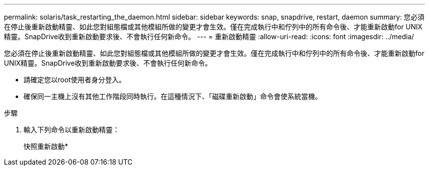 ---
permalink: solaris/task_restarting_the_daemon.html 
sidebar: sidebar 
keywords: snap, snapdrive, restart, daemon 
summary: 您必須在停止後重新啟動精靈、如此您對組態檔或其他模組所做的變更才會生效。僅在完成執行中和佇列中的所有命令後、才能重新啟動for UNIX精靈。SnapDrive收到重新啟動要求後、不會執行任何新命令。 
---
= 重新啟動精靈
:allow-uri-read: 
:icons: font
:imagesdir: ../media/


[role="lead"]
您必須在停止後重新啟動精靈、如此您對組態檔或其他模組所做的變更才會生效。僅在完成執行中和佇列中的所有命令後、才能重新啟動for UNIX精靈。SnapDrive收到重新啟動要求後、不會執行任何新命令。

* 請確定您以root使用者身分登入。
* 確保同一主機上沒有其他工作階段同時執行。在這種情況下、「磁碟重新啟動」命令會使系統當機。


.步驟
. 輸入下列命令以重新啟動精靈：
+
快照重新啟動*


